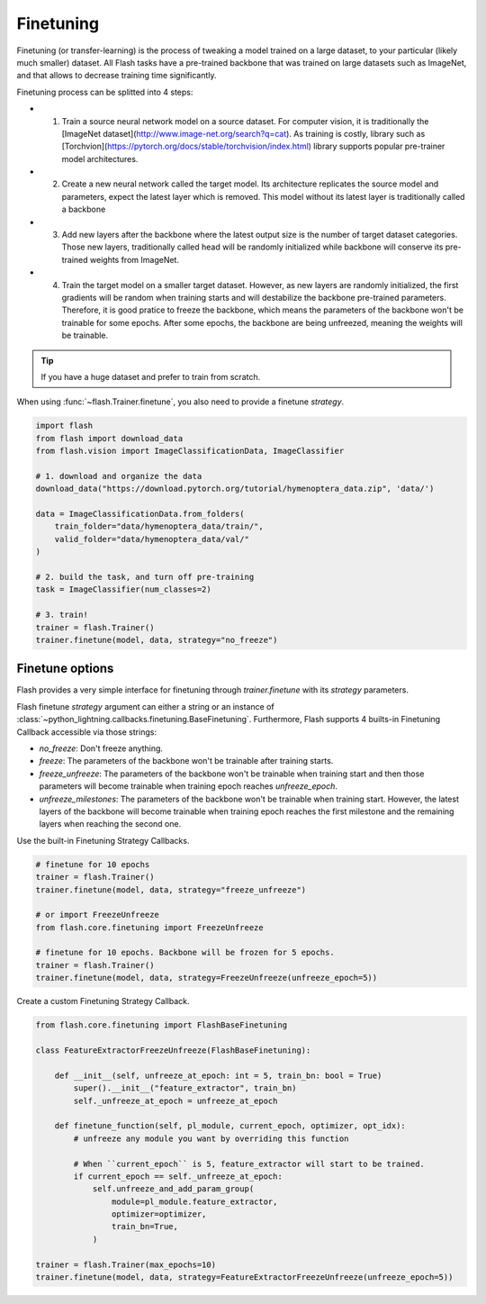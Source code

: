 **********
Finetuning
**********

Finetuning (or transfer-learning) is the process of tweaking a model trained on a large dataset, to your particular (likely much smaller) dataset. All Flash tasks have a pre-trained backbone that was trained on large datasets such as ImageNet, and that allows to decrease training time significantly.

Finetuning process can be splitted into 4 steps:

- 1. Train a source neural network model on a source dataset. For computer vision, it is traditionally  the [ImageNet dataset](http://www.image-net.org/search?q=cat). As training is costly, library such as [Torchvion](https://pytorch.org/docs/stable/torchvision/index.html) library supports popular pre-trainer model architectures.

- 2. Create a new neural network called the target model. Its architecture replicates the source model and parameters, expect the latest layer which is removed. This model without its latest layer is traditionally called a backbone

- 3. Add new layers after the backbone where the latest output size is the number of target dataset categories. Those new layers, traditionally called head will be randomly initialized while backbone will conserve its pre-trained weights from ImageNet.

- 4. Train the target model on a smaller target dataset. However, as new layers are randomly initialized, the first gradients will be random when training starts and will destabilize the backbone pre-trained parameters. Therefore, it is good pratice to freeze the backbone, which means the parameters of the backbone won't be trainable for some epochs. After some epochs, the backbone are being unfreezed, meaning the weights will be trainable.


.. tip:: If you have a huge dataset and prefer to train from scratch.

When using :func:`~flash.Trainer.finetune`, you also need to provide a finetune `strategy`.

.. code-block:: python

    import flash
    from flash import download_data
    from flash.vision import ImageClassificationData, ImageClassifier

    # 1. download and organize the data
    download_data("https://download.pytorch.org/tutorial/hymenoptera_data.zip", 'data/')

    data = ImageClassificationData.from_folders(
        train_folder="data/hymenoptera_data/train/",
        valid_folder="data/hymenoptera_data/val/"
    )

    # 2. build the task, and turn off pre-training
    task = ImageClassifier(num_classes=2)

    # 3. train!
    trainer = flash.Trainer()
    trainer.finetune(model, data, strategy="no_freeze")


Finetune options
================

Flash provides a very simple interface for finetuning through `trainer.finetune` with its `strategy` parameters.

Flash finetune `strategy` argument can either a string or an instance of :class:`~python_lightning.callbacks.finetuning.BaseFinetuning`.
Furthermore, Flash supports 4 builts-in Finetuning Callback accessible via those strings:

* `no_freeze`: Don't freeze anything.
* `freeze`: The parameters of the backbone won't be trainable after training starts.
* `freeze_unfreeze`: The parameters of the backbone won't be trainable when training start and then those parameters will become trainable when training epoch reaches `unfreeze_epoch`.
* `unfreeze_milestones`: The parameters of the backbone won't be trainable when training start. However, the latest layers of the backbone will become trainable when training epoch reaches the first milestone and the remaining layers when reaching the second one.

Use the built-in Finetuning Strategy Callbacks.

.. code-block:: python

    # finetune for 10 epochs
    trainer = flash.Trainer()
    trainer.finetune(model, data, strategy="freeze_unfreeze")

    # or import FreezeUnfreeze
    from flash.core.finetuning import FreezeUnfreeze

    # finetune for 10 epochs. Backbone will be frozen for 5 epochs.
    trainer = flash.Trainer()
    trainer.finetune(model, data, strategy=FreezeUnfreeze(unfreeze_epoch=5))

Create a custom Finetuning Strategy Callback.

.. code-block:: python

    from flash.core.finetuning import FlashBaseFinetuning

    class FeatureExtractorFreezeUnfreeze(FlashBaseFinetuning):

        def __init__(self, unfreeze_at_epoch: int = 5, train_bn: bool = True)
            super().__init__("feature_extractor", train_bn)
            self._unfreeze_at_epoch = unfreeze_at_epoch

        def finetune_function(self, pl_module, current_epoch, optimizer, opt_idx):
            # unfreeze any module you want by overriding this function

            # When ``current_epoch`` is 5, feature_extractor will start to be trained.
            if current_epoch == self._unfreeze_at_epoch:
                self.unfreeze_and_add_param_group(
                    module=pl_module.feature_extractor,
                    optimizer=optimizer,
                    train_bn=True,
                )

    trainer = flash.Trainer(max_epochs=10)
    trainer.finetune(model, data, strategy=FeatureExtractorFreezeUnfreeze(unfreeze_epoch=5))
